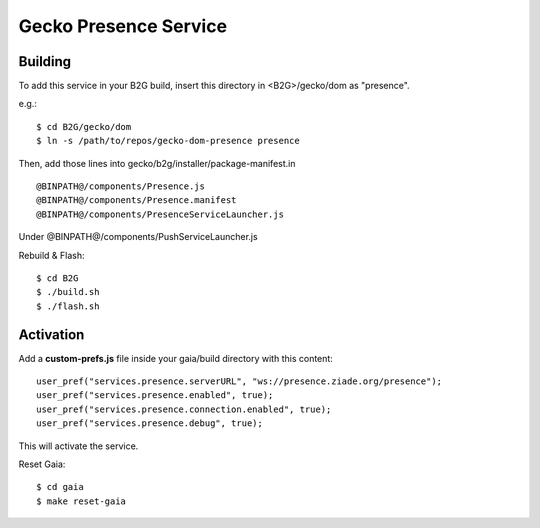 Gecko Presence Service
======================

Building
--------

To add this service in your B2G build, insert this directory in <B2G>/gecko/dom as
"presence".

e.g.::

    $ cd B2G/gecko/dom
    $ ln -s /path/to/repos/gecko-dom-presence presence

Then, add those lines into gecko/b2g/installer/package-manifest.in ::

    @BINPATH@/components/Presence.js
    @BINPATH@/components/Presence.manifest
    @BINPATH@/components/PresenceServiceLauncher.js

Under @BINPATH@/components/PushServiceLauncher.js

Rebuild & Flash::

    $ cd B2G
    $ ./build.sh
    $ ./flash.sh


Activation
----------

Add a **custom-prefs.js** file inside your gaia/build directory with this content::

    user_pref("services.presence.serverURL", "ws://presence.ziade.org/presence");
    user_pref("services.presence.enabled", true);
    user_pref("services.presence.connection.enabled", true);
    user_pref("services.presence.debug", true);

This will activate the service.

Reset Gaia::

    $ cd gaia
    $ make reset-gaia

